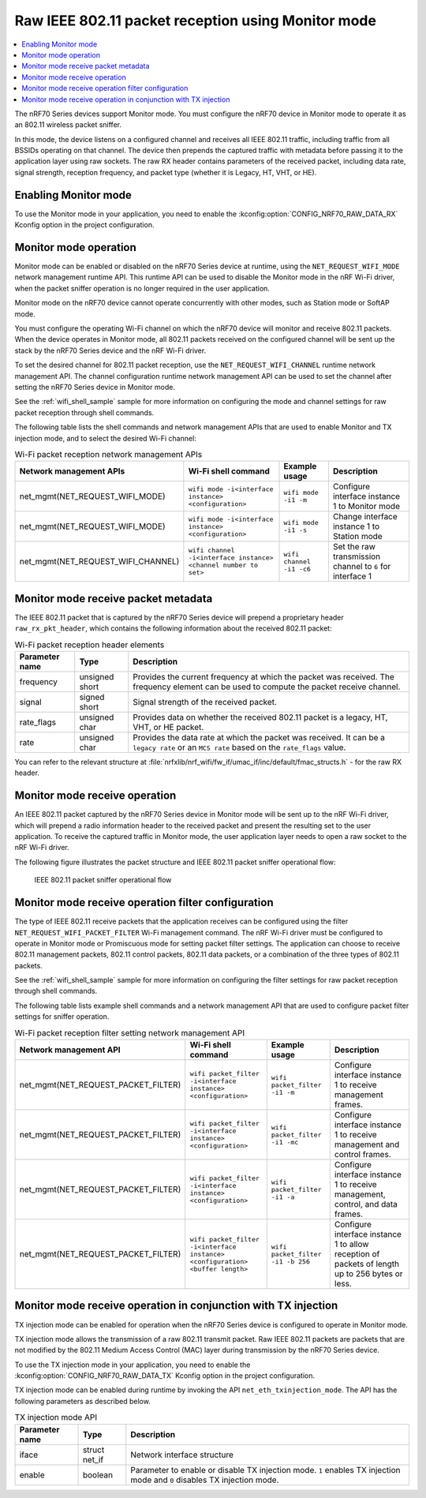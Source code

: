 ﻿.. _ug_nrf70_developing_raw_ieee_80211_packet_reception:

Raw IEEE 802.11 packet reception using Monitor mode
###################################################

.. contents::
   :local:
   :depth: 2

The nRF70 Series devices support Monitor mode.
You must configure the nRF70 device in Monitor mode to operate it as an 802.11 wireless packet sniffer.

In this mode, the device listens on a configured channel and receives all IEEE 802.11 traffic, including traffic from all BSSIDs operating on that channel.
The device then prepends the captured traffic with metadata before passing it to the application layer using raw sockets.
The raw RX header contains parameters of the received packet, including data rate, signal strength, reception frequency, and packet type (whether it is Legacy, HT, VHT, or HE).

.. _ug_nrf70_developing_enabling_802.11_monitor_mode:

Enabling Monitor mode
*********************

To use the Monitor mode in your application, you need to enable the :kconfig:option:`CONFIG_NRF70_RAW_DATA_RX` Kconfig option in the project configuration.

.. _ug_nrf70_developing_monitor_mode_operation:

Monitor mode operation
**********************

Monitor mode can be enabled or disabled on the nRF70 Series device at runtime, using the ``NET_REQUEST_WIFI_MODE`` network management runtime API.
This runtime API can be used to disable the Monitor mode in the nRF Wi-Fi driver, when the packet sniffer operation is no longer required in the user application.

Monitor mode on the nRF70 device cannot operate concurrently with other modes, such as Station mode or SoftAP mode.

You must configure the operating Wi-Fi channel on which the nRF70 device will monitor and receive 802.11 packets.
When the device operates in Monitor mode, all 802.11 packets received on the configured channel will be sent up the stack by the nRF70 Series device and the nRF Wi-Fi driver.

To set the desired channel for 802.11 packet reception, use the ``NET_REQUEST_WIFI_CHANNEL`` runtime network management API.
The channel configuration runtime network management API can be used to set the channel after setting the nRF70 Series device in Monitor mode.

See the :ref:`wifi_shell_sample` sample for more information on configuring the mode and channel settings for raw packet reception through shell commands.

The following table lists the shell commands and network management APIs that are used to enable Monitor and TX injection mode, and to select the desired Wi-Fi channel:

.. list-table:: Wi-Fi packet reception network management APIs
   :header-rows: 1

   * - Network management APIs
     - Wi-Fi shell command
     - Example usage
     - Description
   * - net_mgmt(NET_REQUEST_WIFI_MODE)
     - ``wifi mode -i<interface instance> <configuration>``
     - ``wifi mode -i1 -m``
     - Configure interface instance 1 to Monitor mode
   * - net_mgmt(NET_REQUEST_WIFI_MODE)
     - ``wifi mode -i<interface instance> <configuration>``
     - ``wifi mode -i1 -s``
     - Change interface instance 1 to Station mode
   * - net_mgmt(NET_REQUEST_WIFI_CHANNEL)
     - ``wifi channel -i<interface instance> <channel number to set>``
     - ``wifi channel -i1 -c6``
     - Set the raw transmission channel to ``6`` for interface 1

.. _ug_nrf70_developing_monitor_mode_receive_packet_metadata:

Monitor mode receive packet metadata
************************************

The IEEE 802.11 packet that is captured by the nRF70 Series device will prepend a proprietary header ``raw_rx_pkt_header``, which contains the following information about the received 802.11 packet:

.. list-table:: Wi-Fi packet reception header elements
   :header-rows: 1

   * - Parameter name
     - Type
     - Description
   * - frequency
     - unsigned short
     - Provides the current frequency at which the packet was received.
       The frequency element can be used to compute the packet receive channel.
   * - signal
     - signed short
     - Signal strength of the received packet.
   * - rate_flags
     - unsigned char
     - Provides data on whether the received 802.11 packet is a legacy, HT, VHT, or HE packet.
   * - rate
     - unsigned char
     - Provides the data rate at which the packet was received.
       It can be a ``legacy rate`` or an ``MCS rate`` based on the ``rate_flags`` value.

You can refer to the relevant structure at :file:`nrfxlib/nrf_wifi/fw_if/umac_if/inc/default/fmac_structs.h` - for the raw RX header.

.. _ug_nrf70_developing_monitor_mode_receive_operation:

Monitor mode receive operation
******************************

An IEEE 802.11 packet captured by the nRF70 Series device in Monitor mode will be sent up to the nRF Wi-Fi driver, which will prepend a radio information header to the received packet and present the resulting set to the user application.
To receive the captured traffic in Monitor mode, the user application layer needs to open a raw socket to the nRF Wi-Fi driver.

The following figure illustrates the packet structure and IEEE 802.11 packet sniffer operational flow:

.. figure:: images/nrf7000_packet_sniffer_operation.png
   :alt: IEEE 802.11 packet sniffer operational flow

   IEEE 802.11 packet sniffer operational flow

.. _ug_nrf70_developing_monitor_mode_receive_operation_filter_setting:

Monitor mode receive operation filter configuration
***************************************************

The type of IEEE 802.11 receive packets that the application receives can be configured using the filter ``NET_REQUEST_WIFI_PACKET_FILTER`` Wi-Fi management command.
The nRF Wi-Fi driver must be configured to operate in Monitor mode or Promiscuous mode for setting packet filter settings.
The application can choose to receive 802.11 management packets, 802.11 control packets, 802.11 data packets, or a combination of the three types of 802.11 packets.

See the :ref:`wifi_shell_sample` sample for more information on configuring the filter settings for raw packet reception through shell commands.

The following table lists example shell commands and a network management API that are used to configure packet filter settings for sniffer operation.

.. list-table:: Wi-Fi packet reception filter setting network management API
   :header-rows: 1

   * - Network management API
     - Wi-Fi shell command
     - Example usage
     - Description
   * - net_mgmt(NET_REQUEST_PACKET_FILTER)
     - ``wifi packet_filter -i<interface instance> <configuration>``
     - ``wifi packet_filter -i1 -m``
     - Configure interface instance 1 to receive management frames.
   * - net_mgmt(NET_REQUEST_PACKET_FILTER)
     - ``wifi packet_filter -i<interface instance> <configuration>``
     - ``wifi packet_filter -i1 -mc``
     - Configure interface instance 1 to receive management and control frames.
   * - net_mgmt(NET_REQUEST_PACKET_FILTER)
     - ``wifi packet_filter -i<interface instance> <configuration>``
     - ``wifi packet_filter -i1 -a``
     - Configure interface instance 1 to receive management, control, and data frames.
   * - net_mgmt(NET_REQUEST_PACKET_FILTER)
     - ``wifi packet_filter -i<interface instance> <configuration> <buffer length>``
     - ``wifi packet_filter -i1 -b 256``
     - Configure interface instance 1 to allow reception of packets of length up to 256 bytes or less.

.. _ug_nrf70_developing_monitor_mode_receive_operation_with_tx_injection:

Monitor mode receive operation in conjunction with TX injection
***************************************************************

TX injection mode can be enabled for operation when the nRF70 Series device is configured to operate in Monitor mode.

TX injection mode allows the transmission of a raw 802.11 transmit packet.
Raw IEEE 802.11 packets are packets that are not modified by the 802.11 Medium Access Control (MAC) layer during transmission by the nRF70 Series device.

To use the TX injection mode in your application, you need to enable the :kconfig:option:`CONFIG_NRF70_RAW_DATA_TX` Kconfig option in the project configuration.

TX injection mode can be enabled during runtime by invoking the API ``net_eth_txinjection_mode``.
The API has the following parameters as described below.

.. list-table:: TX injection mode API
   :header-rows: 1

   * - Parameter name
     - Type
     - Description
   * - iface
     - struct net_if
     - Network interface structure
   * - enable
     - boolean
     - Parameter to enable or disable TX injection mode.
       ``1`` enables TX injection mode and ``0`` disables TX injection mode.
